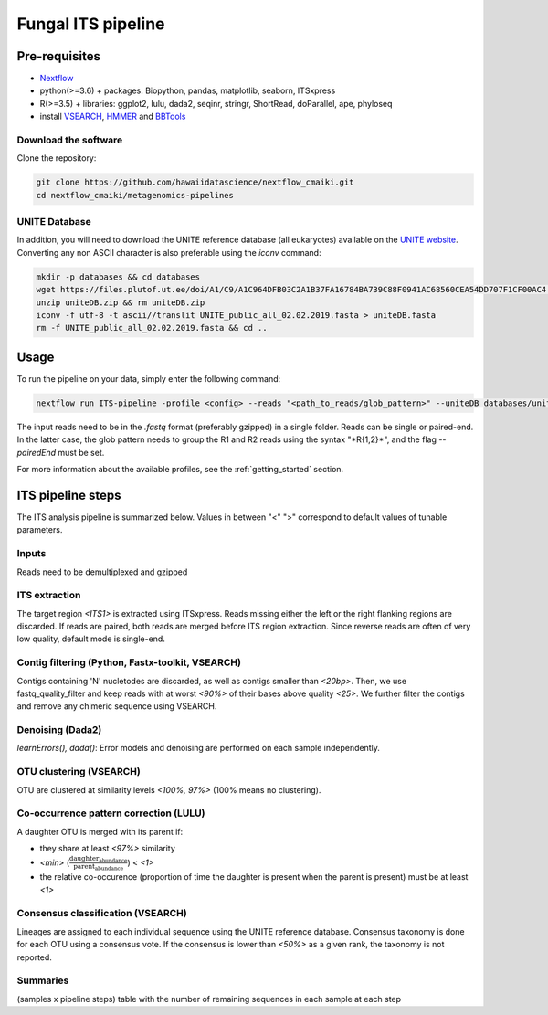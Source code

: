 Fungal ITS pipeline
===================

Pre-requisites
--------------

- `Nextflow <https://www.nextflow.io/docs/latest/getstarted.html>`_
- python(>=3.6) + packages: Biopython, pandas, matplotlib, seaborn, ITSxpress
- R(>=3.5) + libraries: ggplot2, lulu, dada2, seqinr, stringr, ShortRead, doParallel, ape, phyloseq
- install `VSEARCH <https://github.com/torognes/vsearch/releases>`_, `HMMER <http://eddylab.org/software/hmmer>`_ and `BBTools <https://sourceforge.net/projects/bbmap>`_

Download the software
^^^^^^^^^^^^^^^^^^^^^

Clone the repository:

.. code-block:: bash

    git clone https://github.com/hawaiidatascience/nextflow_cmaiki.git
    cd nextflow_cmaiki/metagenomics-pipelines

UNITE Database
^^^^^^^^^^^^^^

In addition, you will need to download the UNITE reference database (all eukaryotes) available on the `UNITE website <https://unite.ut.ee/repository.php>`_. Converting any non ASCII character is also preferable using the `iconv` command:

.. code-block:: bash

    mkdir -p databases && cd databases
    wget https://files.plutof.ut.ee/doi/A1/C9/A1C964DFB03C2A1B37FA16784BA739C88F0941AC68560CEA54DD707F1CF00AC4.zip -O uniteDB.zip
    unzip uniteDB.zip && rm uniteDB.zip
    iconv -f utf-8 -t ascii//translit UNITE_public_all_02.02.2019.fasta > uniteDB.fasta
    rm -f UNITE_public_all_02.02.2019.fasta && cd ..

Usage
-----

To run the pipeline on your data, simply enter the following command:

.. code-block:: bash

    nextflow run ITS-pipeline -profile <config> --reads "<path_to_reads/glob_pattern>" --uniteDB databases/uniteDB.fasta

The input reads need to be in the `.fastq` format (preferably gzipped) in a single folder. Reads can be single or paired-end. In the latter case, the glob pattern needs to group the R1 and R2 reads using the syntax "\*R{1,2}\*", and the flag `--pairedEnd` must be set.
	
For more information about the available profiles, see the :ref:`getting_started` section.

ITS pipeline steps
------------------

The ITS analysis pipeline is summarized below. Values in between "<" ">" correspond to default values of tunable parameters.

Inputs
^^^^^^
Reads need to be demultiplexed and gzipped

ITS extraction
^^^^^^^^^^^^^^
The target region *<ITS1>* is extracted using ITSxpress. Reads missing either the left or the right flanking regions are discarded. If reads are paired, both reads are merged before ITS region extraction. Since reverse reads are often of very low quality, default mode is single-end.

Contig filtering (Python, Fastx-toolkit, VSEARCH)
^^^^^^^^^^^^^^^^^^^^^^^^^^^^^^^^^^^^^^^^^^^^^^^^^
Contigs containing 'N' nucletodes are discarded, as well as contigs smaller than *<20bp>*. Then, we use fastq_quality_filter and keep reads with at worst *<90%>* of their bases above quality *<25>*. We further filter the contigs and remove any chimeric sequence using VSEARCH.

Denoising (Dada2)
^^^^^^^^^^^^^^^^^
`learnErrors(), dada()`: Error models and denoising are performed on each sample independently.

OTU clustering (VSEARCH)
^^^^^^^^^^^^^^^^^^^^^^^^
OTU are clustered at similarity levels *<100%, 97%>* (100% means no clustering).

Co-occurrence pattern correction (LULU)
^^^^^^^^^^^^^^^^^^^^^^^^^^^^^^^^^^^^^^^
A daughter OTU is merged with its parent if:

* they share at least *<97%>* similarity
* *<min>* (:math:`\frac{\text{daughter_abundance}}{\text{parent_abundance}}`) < *<1>*
* the relative co-occurence (proportion of time the daughter is present when the parent is present) must be at least *<1>*

Consensus classification (VSEARCH)
^^^^^^^^^^^^^^^^^^^^^^^^^^^^^^^^^^
Lineages are assigned to each individual sequence using the UNITE reference database. Consensus taxonomy is done for each OTU using a consensus vote. If the consensus is lower than *<50%>* as a given rank, the taxonomy is not reported.

Summaries
^^^^^^^^^
(samples x pipeline steps) table with the number of remaining sequences in each sample at each step
